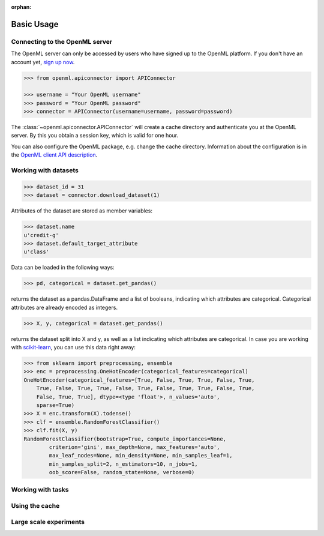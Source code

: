 :orphan:

.. _usage:

Basic Usage
***********

Connecting to the OpenML server
~~~~~~~~~~~~~~~~~~~~~~~~~~~~~~~

The OpenML server can only be accessed by users who have signed up to the OpenML
platform. If you don't have an account yet,
`sign up now <http://openml.org/register>`_.

.. code:: python

    >>> from openml.apiconnector import APIConnector

    >>> username = "Your OpenML username"
    >>> password = "Your OpenML password"
    >>> connector = APIConnector(username=username, password=password)

The :class:`~openml.apiconnector.APIConnector` will create a cache directory
and authenticate you at the OpenML server. By this you obtain a session key,
which is valid for one hour.

You can also configure the OpenML package, e.g. change the cache directory.
Information about the configuration is in the
`OpenML client API description <https://github
.com/openml/OpenML/wiki/Client-API>`_.

Working with datasets
~~~~~~~~~~~~~~~~~~~~~

.. code:: python

    >>> dataset_id = 31
    >>> dataset = connector.download_dataset(1)

Attributes of the dataset are stored as member variables:

.. code:: python

    >>> dataset.name
    u'credit-g'
    >>> dataset.default_target_attribute
    u'class'

Data can be loaded in the following ways:

.. code:: python

    >>> pd, categorical = dataset.get_pandas()

returns the dataset as a pandas.DataFrame and a list of booleans,
indicating which attributes are categorical. Categorical attributes are
already encoded as integers.

.. code:: python

    >>> X, y, categorical = dataset.get_pandas()

returns the dataset split into X and y, as well as a list indicating which
attributes are categorical. In case you are working with `scikit-learn
<http://scikit-learn>`_, you can use this data right away:

.. code:: python

    >>> from sklearn import preprocessing, ensemble
    >>> enc = preprocessing.OneHotEncoder(categorical_features=categorical)
    OneHotEncoder(categorical_features=[True, False, True, True, False, True,
        True, False, True, True, False, True, False, True, True, False, True,
        False, True, True], dtype=<type 'float'>, n_values='auto',
        sparse=True)
    >>> X = enc.transform(X).todense()
    >>> clf = ensemble.RandomForestClassifier()
    >>> clf.fit(X, y)
    RandomForestClassifier(bootstrap=True, compute_importances=None,
            criterion='gini', max_depth=None, max_features='auto',
            max_leaf_nodes=None, min_density=None, min_samples_leaf=1,
            min_samples_split=2, n_estimators=10, n_jobs=1,
            oob_score=False, random_state=None, verbose=0)

Working with tasks
~~~~~~~~~~~~~~~~~~

Using the cache
~~~~~~~~~~~~~~~

Large scale experiments
~~~~~~~~~~~~~~~~~~~~~~~
